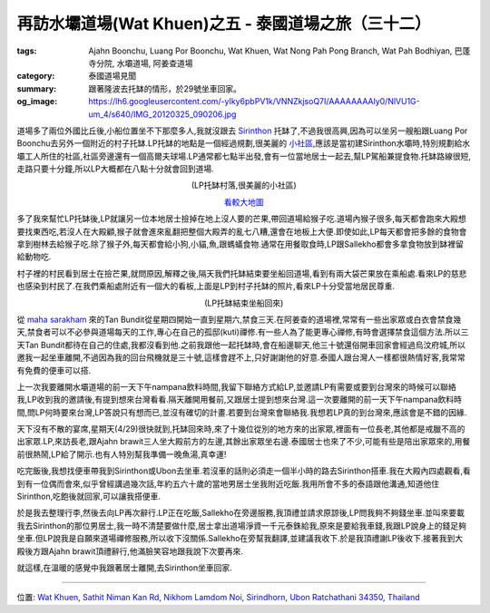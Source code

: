 再訪水壩道場(Wat Khuen)之五 - 泰國道場之旅（三十二）
####################################################

:tags: Ajahn Boonchu, Luang Por Boonchu, Wat Khuen, Wat Nong Pah Pong Branch, Wat Pah Bodhiyan, 巴蓬寺分院, 水壩道場, 阿姜查道場
:category: 泰國道場見聞
:summary: 跟著隆波去托缽的情形，於29號坐車回家。
:og_image: https://lh6.googleusercontent.com/-yIky6pbPV1k/VNNZkjsoQ7I/AAAAAAAAly0/NlVU1G-um_4/s640/IMG_20120325_090206.jpg


.. embed_picasaweb_image:: https://lh6.googleusercontent.com/-yIky6pbPV1k/VNNZkjsoQ7I/AAAAAAAAly0/NlVU1G-um_4/s640/IMG_20120325_090206.jpg
    :image_url: https://picasaweb.google.com/lh/photo/cc1m4fxfqQNa3moIL6Xfw9MTjNZETYmyPJy0liipFm0
    :album_name: 初訪水壩道場(Wat Khuen). 2012 March 5th-25th
    :album_url: https://picasaweb.google.com/116486520727854844696/WatKhuen2012March5th25th
    :css_class: picasa-image
    :description: (水壩道場小碼頭)

道場多了兩位外國比丘後,小船位置坐不下那麼多人,我就沒跟去 `Sirinthon <https://maps.google.com/maps?q=15.19979,105.409098&ll=15.200018,105.409065&spn=0.006026,0.009871&num=1&t=h&z=17>`_ 托缽了,不過我很高興,因為可以坐另一艘船跟Luang Por Boonchu去另外一個附近的村子托缽.LP托缽的地點是一個經過規劃,很美麗的 `小社區 <https://maps.google.com/maps?q=15.197025,105.425121&ll=15.197129,105.425121&spn=0.003013,0.004935&num=1&t=h&z=18>`_,應該是當初建Sirinthon水壩時,特別規劃給水壩工人所住的社區,社區旁邊還有一個高爾夫球場.LP通常都七點半出發,會有一位當地居士一起去,幫LP駕船兼提食物.托缽路線很短,走路只要十分鐘,所以LP大概都在八點十分就會回到道場.

.. container:: align-center video-container

  .. raw:: html

    <iframe src="https://www.google.com/maps/embed?pb=!1m17!1m11!1m3!1d1645.3862851989695!2d105.42514800000001!3d15.197063000000002!2m2!1f0!2f0!3m2!1i1024!2i768!4f13.1!3m3!1m2!1s0x0%3A0x0!2zMTXCsDExJzQ5LjMiTiAxMDXCsDI1JzMwLjQiRQ!5e1!3m2!1sen!2sus!4v1423445097281" width="400" height="300" frameborder="0" style="border:0"></iframe>

.. container:: align-center video-container-description

  (LP托缽村落,很美麗的小社區)

  `看較大地圖 <https://maps.google.com/maps?q=15.197025,105.425121&num=1&t=h&ie=UTF8&ll=15.197108,105.42518&spn=0.003624,0.00456&z=17&source=embed>`__

多了我來幫忙LP托缽後,LP就讓另一位本地居士撿掉在地上沒人要的芒果,帶回道場給猴子吃.道場內猴子很多,每天都會跑來大殿想要找東西吃,若沒人在大殿顧,猴子就會進來亂翻把整個大殿弄的亂七八糟,還會在地板上大便.即使如此,LP每天都會把多餘的食物會拿到樹林去給猴子吃.除了猴子外,每天都會給小狗,小貓,魚,跟螞蟻食物.通常在用餐取食時,LP跟Sallekho都會多拿食物放到缽裡留給動物吃.

村子裡的村民看到居士在撿芒果,就問原因,解釋之後,隔天我們托缽結束要坐船回道場,看到有兩大袋芒果放在乘船處.看來LP的慈悲也感染到村民了.在我們乘船處附近有一個大的看板,上面是LP到村子托缽的照片,看來LP十分受當地居民尊重.

.. container:: align-center video-container

  .. raw:: html

    <iframe width="420" height="315" src="https://www.youtube.com/embed/_joJ7pDklKU" frameborder="0" allowfullscreen></iframe>

.. container:: align-center video-container-description

  (LP托缽結束坐船回來)

從 `maha sarakham <https://maps.google.com/maps/place?q=Mahasarakham+Thailand&hl=en&ftid=0x3122a6ecd410be59:0xbbad95e486cb239e>`_ 來的Tan Bundit從星期四開始一直到星期六,禁食三天.在阿姜查的道場裡,常常有一些出家眾或白衣會禁食幾天,禁食者可以不必參與道場每天的工作,專心在自己的孤邸(kuti)禪修.有一些人為了能更專心禪修,有時會選擇禁食這個方法.所以三天Tan Bundit都待在自己的住處,我都沒看到他.之前我跟他一起托缽時,會在船邊聊天,他三十號還俗開車回家會經過烏汶府城,所以邀我一起坐車離開,不過因為我的回台飛機就是三十號,這樣會趕不上,只好謝謝他的好意.泰國人跟台灣人一樣都很熱情好客,我常常有免費的便車可以搭.

上一次我要離開水壩道場的前一天下午nampana飲料時間,我留下聯絡方式給LP,並邀請LP有需要或要到台灣來的時候可以聯絡我,LP收到我的邀請後,有提到想來台灣看看.隔天離開用餐前,又跟居士提到想來台灣.這一次要離開的前一天下午nampana飲料時間,問LP何時要來台灣,LP答說只有想而已,並沒有確切的計畫.若要到台灣來會聯絡我.我想若LP真的到台灣來,應該會是不錯的因緣.

天下沒有不散的宴席,星期天(4/29)很快就到,托缽回來時,來了十幾位從別的地方來的出家眾,裡面有一位長老,其他都是戒臘不高的出家眾.LP,來訪長老,跟Ajahn brawit三人坐大殿前方的左邊,其餘出家眾坐右邊.泰國居士也來了不少,可能有些是陪出家眾來的,用餐前很熱鬧,LP給了開示.也有人特別幫我準備一晚魚湯,真幸運!

吃完飯後,我想找便車帶我到Sirinthon或Ubon去坐車.若沒車的話則必須走一個半小時的路去Sirinthon搭車.我在大殿內四處觀看,看到有一位偶而會來,似乎曾經講過幾次話,年約五六十歲的當地男居士坐我附近吃飯.我用所會不多的泰語跟他溝通,知道他住Sirinthon,吃飽後就回家,可以讓我搭便車.

於是我去整理行李,然後去向LP再次辭行.LP正在吃飯,Sallekho在旁邊服務,我頂禮並請求原諒後,LP問我夠不夠錢坐車.並叫來要載我去Sirinthon的那位男居士,我一時不清楚要做什麼,居士拿出道場淨資一千元泰銖給我,原來是要給我車錢,我跟LP說身上的錢足夠坐車.但LP說我是自願來道場禪修服務,所以收下沒關係.Sallekho在旁幫我翻譯,並建議我收下.於是我頂禮謝LP後收下.接著我到大殿後方跟Ajahn brawit頂禮辭行,他滿臉笑容地跟我說下次要再來.

.. embed_picasaweb_image:: https://lh4.googleusercontent.com/-pg1IjGr8kI0/VNNbsMXgB1I/AAAAAAAAlzQ/Cf5lqRylJSY/s640/IMG_20120429_061123.jpg
    :image_url: https://picasaweb.google.com/lh/photo/-TbbuYeLhs45CApXT1i38dMTjNZETYmyPJy0liipFm0
    :album_name: 二訪水壩道場. 2012 April 22th-29th
    :album_url: https://picasaweb.google.com/116486520727854844696/2012April22th29th
    :css_class: picasa-image
    :description: (大殿後方,平日除LP外,比丘都在此用餐)

就這樣,在溫暖的感覺中我跟著居士離開,去Sirinthon坐車回家.

----

位置: `Wat Khuen, Sathit Niman Kan Rd, Nikhom Lamdom Noi, Sirindhorn, Ubon Ratchathani 34350, Thailand <http://maps.google.com/maps?q=Wat%20Khuen%2C%20Sathit%20Niman%20Kan%20Rd%2C%20Nikhom%20Lamdom%20Noi%2C%20Sirindhorn%2C%20Ubon%20Ratchathani%2034350%2C%20Thailand@15.185429023169922,105.41877508163452&z=10>`_
